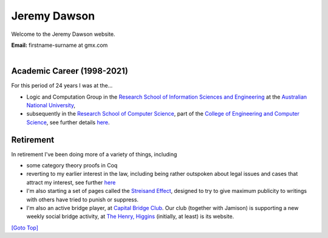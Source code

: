 .. title: Welcome - Home Page
.. slug: index
.. date: 2025-02-14
.. tags: 
.. category: 
.. link: 
.. description: Home page for Website.
.. type: text
.. hidetitle: True

.. _top:

Jeremy Dawson
=============

Welcome to the Jeremy Dawson website.


| **Email:**   firstname-surname at gmx.com
|
Academic Career (1998-2021)
---------------------------

For this period of 24 years I was at the...

* Logic and Computation Group in the `Research School of Information Sciences and Engineering <http://rsise.anu.edu.au/>`__  at the `Australian National University <http://www.anu.edu.au/textonly/external.html>`__,

* subsequently in the `Research School of Computer Science <http://cs.anu.edu.au/>`__, part of the `College of Engineering and Computer Science <http://cecs.anu.edu.au/>`__, see further details `here <http://csl.rsise.anu.edu.au/>`__.


Retirement
----------

In retirement I've been doing more of a variety of things, including

*  some category theory proofs in Coq

*  reverting to my earlier interest in the law, including being rather
   outspoken about legal issues and cases that attract my interest, see
   further `here <./legal-docs/legal-docs/>`__

*  I'm also starting a set of pages called the `Streisand
   Effect <./streisand-docs/streisand-docs/>`__, designed to try to give
   maximum publicity to writings with others have tried to punish or
   suppress.

*  I'm also an active bridge player, at `Capital Bridge
   Club <https://www.capital.bridge-club.org/>`__. Our club (together
   with Jamison) is supporting a new weekly social bridge activity, at
   `The Henry, Higgins <https://www.thehenry.com.au>`__ (initially, at least) is its website.


.. comment: Bridge Club dissolved. Removed and `here <./bridge-henry/>`__


`[Goto Top] <#top>`_
